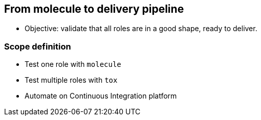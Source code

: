 
## From molecule to delivery pipeline

* Objective: validate that all roles are in a good shape, ready to deliver.

### Scope definition

* Test one role with `molecule`
* Test multiple roles with `tox`
* Automate on Continuous Integration platform
